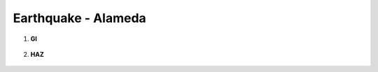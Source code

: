 
Earthquake - Alameda
====================

#. **GI**
    
    .. figure:: figures/r2dt-0002-GI.png

#. **HAZ**
    
    .. figure:: figures/r2dt-0002-HAZ.png


